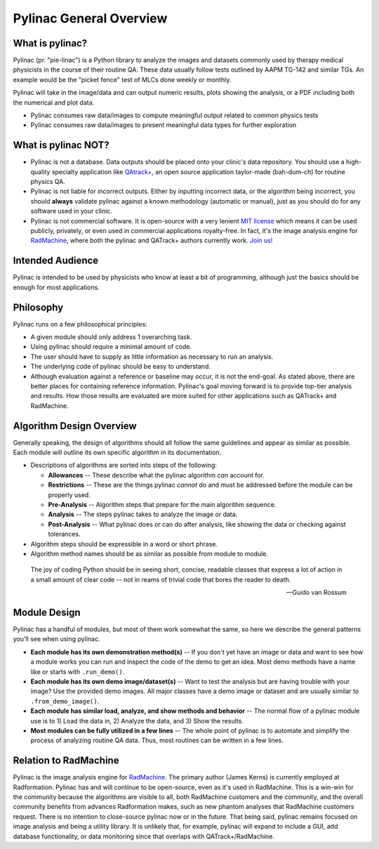 
========================
Pylinac General Overview
========================

.. image:: images/starshot_analyzed.png

.. image:: images/vmat_analyzed.png

.. image:: images/PF_tight_tolerance.png

What is pylinac?
----------------

Pylinac (pr. "pie-linac") is a Python library to analyze the images and datasets commonly used by therapy medical physicists
in the course of their routine QA. These data usually follow tests outlined by AAPM TG-142 and similar TGs. An example would be the
"picket fence" test of MLCs done weekly or monthly.

Pylinac will take in the image/data and can output numeric results, plots showing the analysis, or a PDF including both the
numerical and plot data.

- Pylinac consumes raw data/images to compute meaningful output related to common physics tests
- Pylinac consumes raw data/images to present meaningful data types for further exploration

What is pylinac NOT?
--------------------

- Pylinac is not a database. Data outputs should be placed onto your clinic's data repository. You should use a high-quality
  specialty application like `QAtrack+ <http://qatrackplus.com/>`__, an open source application taylor-made (bah-dum-ch) for routine physics QA.
- Pylinac is not liable for incorrect outputs. Either by inputting incorrect data, or the algorithm being incorrect,
  you should **always** validate pylinac against a known methodology (automatic or manual), just as you should
  do for any software used in your clinic.
- Pylinac is not commercial software. It is open-source with a very lenient `MIT license <https://github.com/jrkerns/pylinac/blob/master/LICENSE.txt>`__
  which means it can be used publicly, privately, or even used in commercial applications royalty-free. In
  fact, it's the image analysis engine for `RadMachine <https://www.radformation.com/radmachine/radmachine>`__, where both
  the pylinac and QATrack+ authors currently work. `Join us! <https://www.radformation.com/careers>`__

Intended Audience
-----------------

Pylinac is intended to be used by physicists who know at least a bit of programming, although just the basics
should be enough for most applications.

.. _philosophy:

Philosophy
----------

Pylinac runs on a few philosophical principles:


* A given module should only address 1 overarching task.
* Using pylinac should require a minimal amount of code.
* The user should have to supply as little information as necessary to run an analysis.
* The underlying code of pylinac should be easy to understand.
* Although evaluation against a reference or baseline may occur, it is not the
  end-goal. As stated above, there are better places for containing reference information.
  Pylinac's goal moving forward is to provide top-tier analysis and results. How those
  results are evaluated are more suited for other applications such as QATrack+ and RadMachine.


Algorithm Design Overview
-------------------------

Generally speaking, the design of algorithms should all follow the same guidelines and appear as similar as possible. Each module will
outline its own specific algorithm in its documentation.

* Descriptions of algorithms are sorted into steps of the following:

  * **Allowances** -- These describe what the pylinac algorithm *can* account for.
  * **Restrictions** -- These are the things pylinac *cannot* do and must be addressed before the module can be properly used.
  * **Pre-Analysis** -- Algorithm steps that prepare for the main algorithm sequence.
  * **Analysis** -- The steps pylinac takes to analyze the image or data.
  * **Post-Analysis** -- What pylinac does or can do after analysis, like showing the data or checking against tolerances.

* Algorithm steps should be expressible in a word or short phrase.
* Algorithm method names should be as similar as possible from module to module.


.. epigraph::

    The joy of coding Python should be in seeing short, concise, readable classes that express
    a lot of action in a small amount of clear code -- not in reams of trivial code that bores
    the reader to death.

    -- Guido van Rossum

.. _module_design:

Module Design
-------------

Pylinac has a handful of modules, but most of them work somewhat the same, so here we describe the general patterns you'll see when using
pylinac.

* **Each module has its own demonstration method(s)** -- If you don't yet have an image or data and want to see how a module works
  you can run and inspect the code of the demo to get an idea. Most demo methods have a name like or starts with ``.run_demo()``.
* **Each module has its own demo image/dataset(s)** -- Want to test the analysis but are having trouble with your image? Use the provided
  demo images. All major classes have a demo image or dataset and are usually similar to ``.from_demo_image()``.
* **Each module has similar load, analyze, and show methods and behavior** -- The normal flow of a pylinac module use is to 1) Load the data in,
  2) Analyze the data, and 3) Show the results.
* **Most modules can be fully utilized in a few lines** -- The whole point of pylinac is to automate and simplify the process of
  analyzing routine QA data. Thus, most routines can be written in a few lines.

Relation to RadMachine
----------------------

Pylinac is the image analysis engine for `RadMachine <https://radformation.com/radmachine/radmachine>`__.
The primary author (James Kerns) is currently employed at Radformation. Pylinac has and will
continue to be open-source, even as it's used in RadMachine. This is a win-win for the community
because the algorithms are visible to all, both RadMachine customers and the community, and
the overall community benefits from advances Radformation makes, such as new phantom analyses
that RadMachine customers request. There is no intention to close-source pylinac now or in the
future. That being said, pylinac remains focused on image analysis and being a utility library.
It is unlikely that, for example, pylinac will expand to include a GUI, add database functionality,
or data monitoring since that overlaps with QATrack+/RadMachine.
